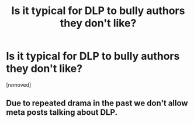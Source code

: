 #+TITLE: Is it typical for DLP to bully authors they don't like?

* Is it typical for DLP to bully authors they don't like?
:PROPERTIES:
:Score: 1
:DateUnix: 1570873731.0
:DateShort: 2019-Oct-12
:FlairText: Misc
:END:
[removed]


** Due to repeated drama in the past we don't allow meta posts talking about DLP.
:PROPERTIES:
:Author: denarii
:Score: 1
:DateUnix: 1570903046.0
:DateShort: 2019-Oct-12
:END:
